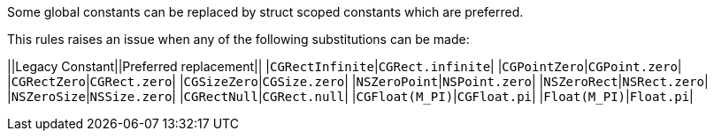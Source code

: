 Some global constants can be replaced by struct scoped constants which are preferred.

This rules raises an issue when any of the following substitutions can be made:

||Legacy Constant||Preferred replacement||
|``++CGRectInfinite++``|``++CGRect.infinite++``|
|``++CGPointZero++``|``++CGPoint.zero++``|
|``++CGRectZero++``|``++CGRect.zero++``|
|``++CGSizeZero++``|``++CGSize.zero++``|
|``++NSZeroPoint++``|``++NSPoint.zero++``|
|``++NSZeroRect++``|``++NSRect.zero++``|
|``++NSZeroSize++``|``++NSSize.zero++``|
|``++CGRectNull++``|``++CGRect.null++``|
|``++CGFloat(M_PI)++``|``++CGFloat.pi++``|
|``++Float(M_PI)++``|``++Float.pi++``|


